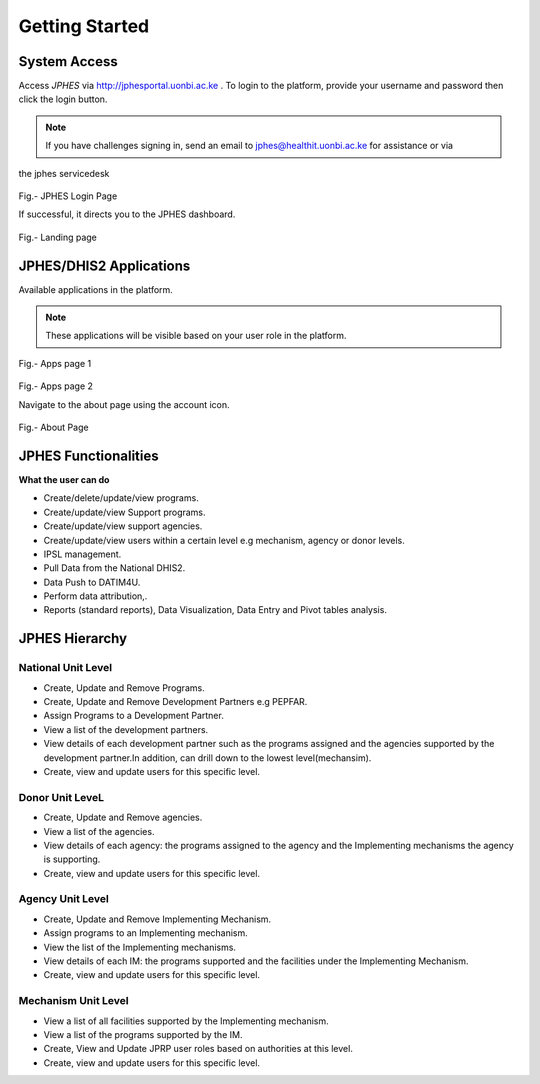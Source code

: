 Getting Started
=====================

System Access
--------------
Access *JPHES* via `http://jphesportal.uonbi.ac.ke <http://jphesportal.uonbi.ac.ke>`_ .
To login to the platform, provide your username and password then click the login button.

.. note:: If you have challenges signing in, send an email to jphes@healthit.uonbi.ac.ke for assistance or via
the jphes servicedesk

.. _login_page:
.. figure::  _static/images/jphes-login-page.png
   :align:   center

Fig.- JPHES Login Page

If successful, it directs you to the JPHES dashboard.

.. _landing_page:
.. figure::  _static/images/jphes-dashboard.png
   :align:   center

Fig.- Landing page


JPHES/DHIS2 Applications
--------------------------
Available applications in the platform.

.. note:: These applications will be visible based on your user role in the platform.

.. _apps_page1:
.. figure::  _static/images/jphes-apps.png
   :align:   center

Fig.- Apps page 1

.. _apps_page2:
.. figure::  _static/images/jphes-apps2.png
   :align:   center

Fig.- Apps page 2

Navigate to the about page using the account icon.

.. _about_page:
.. figure::  _static/images/jphes-about.png
   :align:   center

Fig.- About Page


JPHES Functionalities
-------------------------
**What the user can do**

* Create/delete/update/view  programs.
* Create/update/view Support  programs.
* Create/update/view support agencies.
* Create/update/view users within a certain level e.g mechanism, agency or donor levels.
* IPSL management.
* Pull Data from the National DHIS2.
* Data Push to DATIM4U.
* Perform data attribution,.
* Reports (standard reports), Data Visualization, Data Entry and Pivot tables analysis.


JPHES Hierarchy
----------------

National Unit Level
++++++++++++++++++++

* Create, Update and Remove Programs.
* Create, Update and Remove Development Partners e.g PEPFAR.
* Assign Programs to a Development Partner.
* View a list of the development partners.
* View details of each development partner such as the programs assigned and the agencies supported by the development partner.In addition, can drill down to the lowest level(mechansim).
* Create, view and update users for this specific level.

Donor Unit LeveL
++++++++++++++++++

* Create, Update and Remove agencies.
* View a list of the agencies.
* View details of each agency: the programs assigned to the agency and the Implementing mechanisms the agency is supporting.
* Create, view and update users for this specific level.


Agency Unit Level
+++++++++++++++++++

* Create, Update and Remove Implementing Mechanism.
* Assign programs to an Implementing mechanism.
* View the list of the Implementing mechanisms.
* View details of each IM: the programs supported and the facilities under the Implementing Mechanism.
* Create, view and update users for this specific level.

Mechanism Unit Level
+++++++++++++++++++++++

* View a list of all facilities supported by the Implementing mechanism.
* View a list of the programs supported by the IM.
* Create, View and Update JPRP user roles based on authorities at this level.
* Create, view and update users for this specific level.
